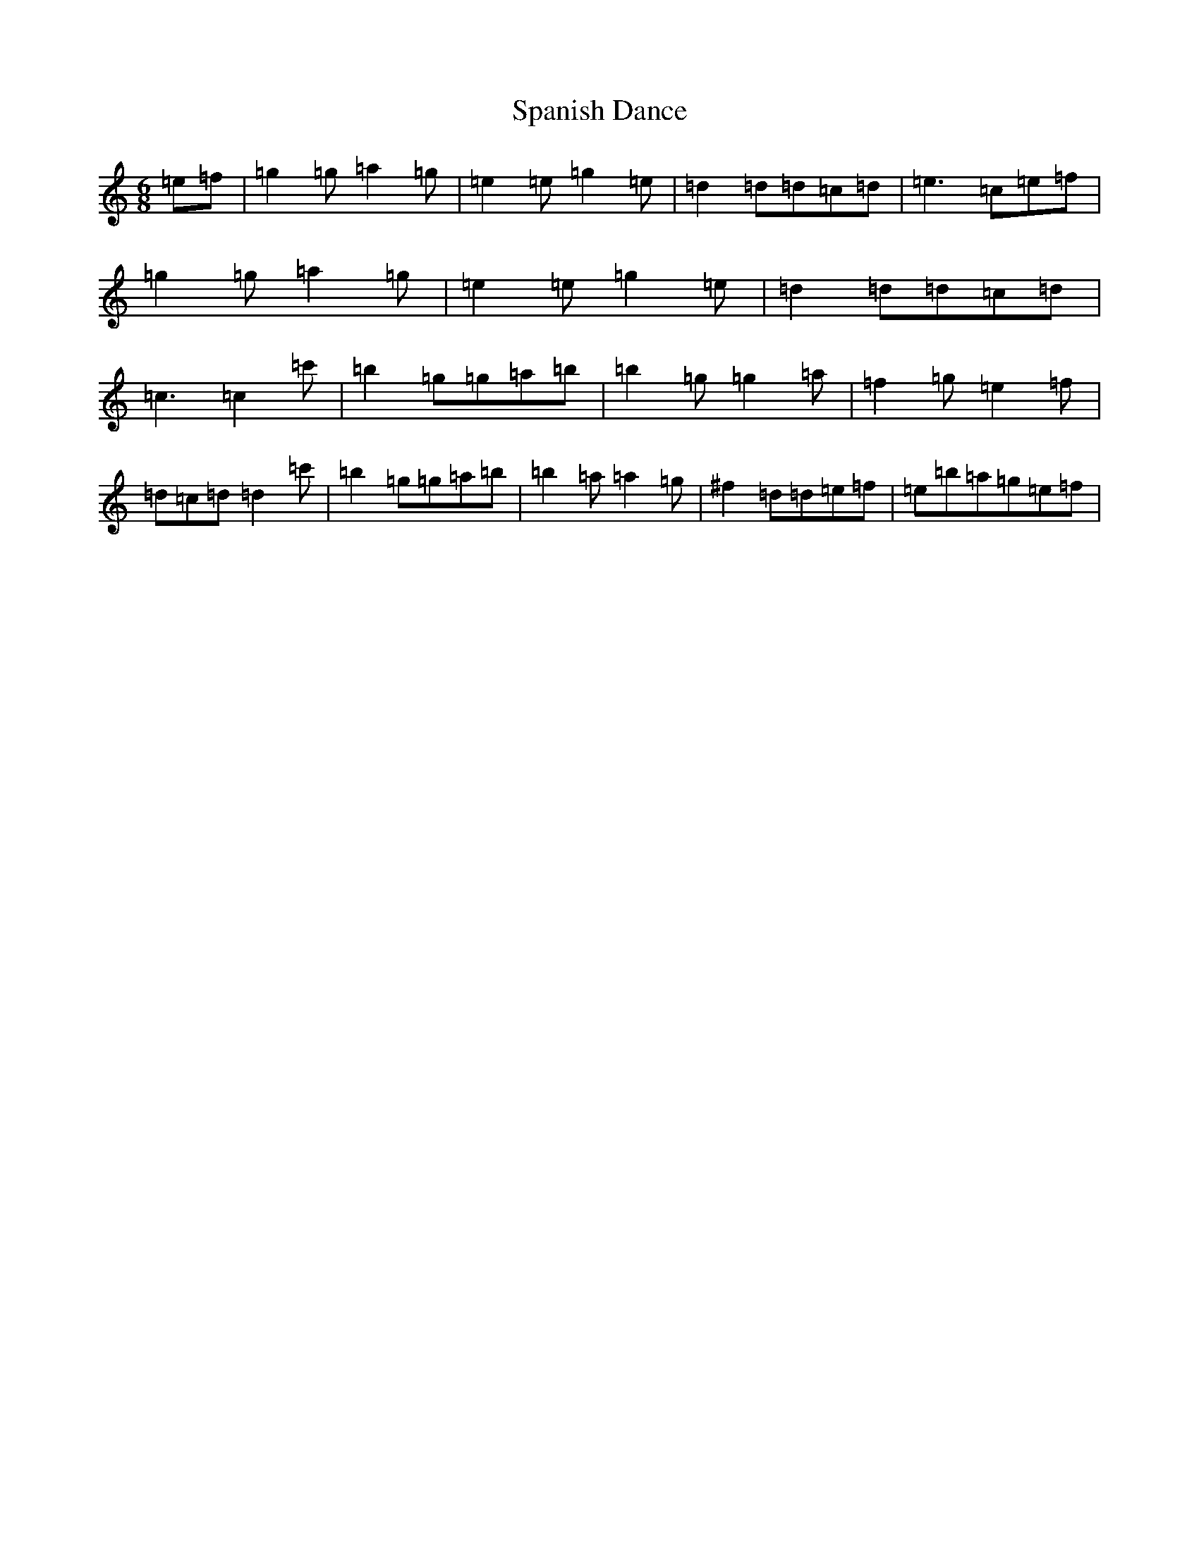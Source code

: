 X: 19941
T: Spanish Dance
S: https://thesession.org/tunes/9089#setting9089
R: jig
M:6/8
L:1/8
K: C Major
=e=f|=g2=g=a2=g|=e2=e=g2=e|=d2=d=d=c=d|=e3=c=e=f|=g2=g=a2=g|=e2=e=g2=e|=d2=d=d=c=d|=c3=c2=c'|=b2=g=g=a=b|=b2=g=g2=a|=f2=g=e2=f|=d=c=d=d2=c'|=b2=g=g=a=b|=b2=a=a2=g|^f2=d=d=e=f|=e=b=a=g=e=f|